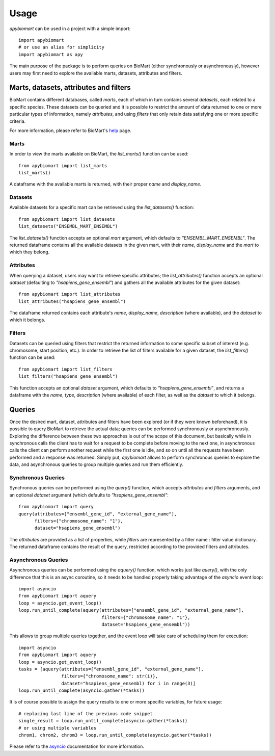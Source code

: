 =====
Usage
=====

`apybiomart` can be used in a project with a simple import::

    import apybiomart
    # or use an alias for simplicity
    import apybiomart as apy

The main purpose of the package is to perform queries on BioMart (either synchronously or asynchronously), however users may first need to explore the available marts, datasets, attributes and filters.

Marts, datasets, attributes and filters
---------------------------------------

BioMart contains different databases, called *marts*, each of which in turn contains several *datasets*, each related to a specific species. These datasets can be queried and it is possible to restrict the amount of data returned to one or more particular types of information, namely *attributes*, and using *filters* that only retain data satisfying one or more specific criteria.

For more information, please refer to BioMart's help_ page.

Marts
=====

In order to view the marts available on BioMart, the `list_marts()` function can be used::

    from apybiomart import list_marts
    list_marts()

A dataframe with the available marts is returned, with their proper `name` and `display_name`.

Datasets
========

Available datasets for a specific mart can be retrieved using the `list_datasets()` function::

    from apybiomart import list_datasets
    list_datasets("ENSEMBL_MART_ENSEMBL")

The `list_datasets()` function accepts an optional `mart` argument, which defaults to `"ENSEMBL_MART_ENSEMBL"`. The returned dataframe contains all the available datasets in the given mart, with their `name`, `display_name` and the `mart` to which they belong.

Attributes
==========

When querying a dataset, users may want to retrieve specific attributes; the `list_attributes()` function accepts an optional `dataset` (defaulting to `"hsapiens_gene_ensembl"`) and gathers all the available attributes for the given dataset::

    from apybiomart import list_attributes
    list_attributes("hsapiens_gene_ensembl")

The dataframe returned contains each attribute's `name`, `display_name`, `description` (where available), and the `dataset` to which it belongs.

Filters
=======

Datasets can be queried using filters that restrict the returned information to some specific subset of interest (e.g. chromosome, start position, etc.). In order to retrieve the list of filters available for a given dataset, the `list_filters()` function can be used::

    from apybiomart import list_filters
    list_filters("hsapiens_gene_ensembl")

This function accepts an optional `dataset` argument, which defaults to `"hsapiens_gene_ensembl"`, and returns a dataframe with the `name`, `type`, `description` (where available) of each filter, as well as the `dataset` to which it belongs.

Queries
-------

Once the desired mart, dataset, attributes and filters have been explored (or if they were known beforehand), it is possible to query BioMart to retrieve the actual data; queries can be performed synchronously or asynchronously.
Exploring the difference between these two approaches is out of the scope of this document, but basically while in synchronous calls the client has to wait for a request to be complete before moving to the next one, in asynchronous calls the client can perform another request while the first one is idle, and so on until all the requests have been performed and a response was returned.
Simply put, `apybiomart` allows to perform synchronous queries to explore the data, and asynchronous queries to group multiple queries and run them efficiently.

Synchronous Queries
===================

Synchronous queries can be performed using the `query()` function, which accepts `attributes` and `filters` arguments, and an optional `dataset` argument (which defaults to `"hsapiens_gene_ensembl"`::

    from apybiomart import query
    query(attributes=["ensembl_gene_id", "external_gene_name"],
          filters={"chromosome_name": "1"},
          dataset="hsapiens_gene_ensembl")

The `attributes` are provided as a list of properties, while `filters` are represented by a filter name : filter value dictionary. The returned dataframe contains the result of the query, restricted according to the provided filters and attributes.

Asynchronous Queries
====================

Asynchronous queries can be performed using the `aquery()` function, which works just like `query()`, with the only difference that this is an async coroutine, so it needs to be handled properly taking advantage of the `asyncio` event loop::

    import asyncio
    from apybiomart import aquery
    loop = asyncio.get_event_loop()
    loop.run_until_complete(aquery(attributes=["ensembl_gene_id", "external_gene_name"],
                                   filters={"chromosome_name": "1"},
                                   dataset="hsapiens_gene_ensembl"))

This allows to group multiple queries together, and the event loop will take care of scheduling them for execution::

    import asyncio
    from apybiomart import aquery
    loop = asyncio.get_event_loop()
    tasks = [aquery(attributes=["ensembl_gene_id", "external_gene_name"],
                    filters={"chromosome_name": str(i)},
                    dataset="hsapiens_gene_ensembl) for i in range(3)]
    loop.run_until_complete(asyncio.gather(*tasks))

It is of course possible to assign the query results to one or more specific variables, for future usage::

    # replacing last line of the previous code snippet
    single_result = loop.run_until_complete(asyncio.gather(*tasks))
    # or using multiple variables
    chrom1, chrom2, chrom3 = loop.run_until_complete(asyncio.gather(*tasks))

Please refer to the asyncio_ documentation for more information.

.. _help: https://www.ensembl.org/info/data/biomart/index.html
.. _asyncio: https://docs.python.org/3/library/asyncio.html

